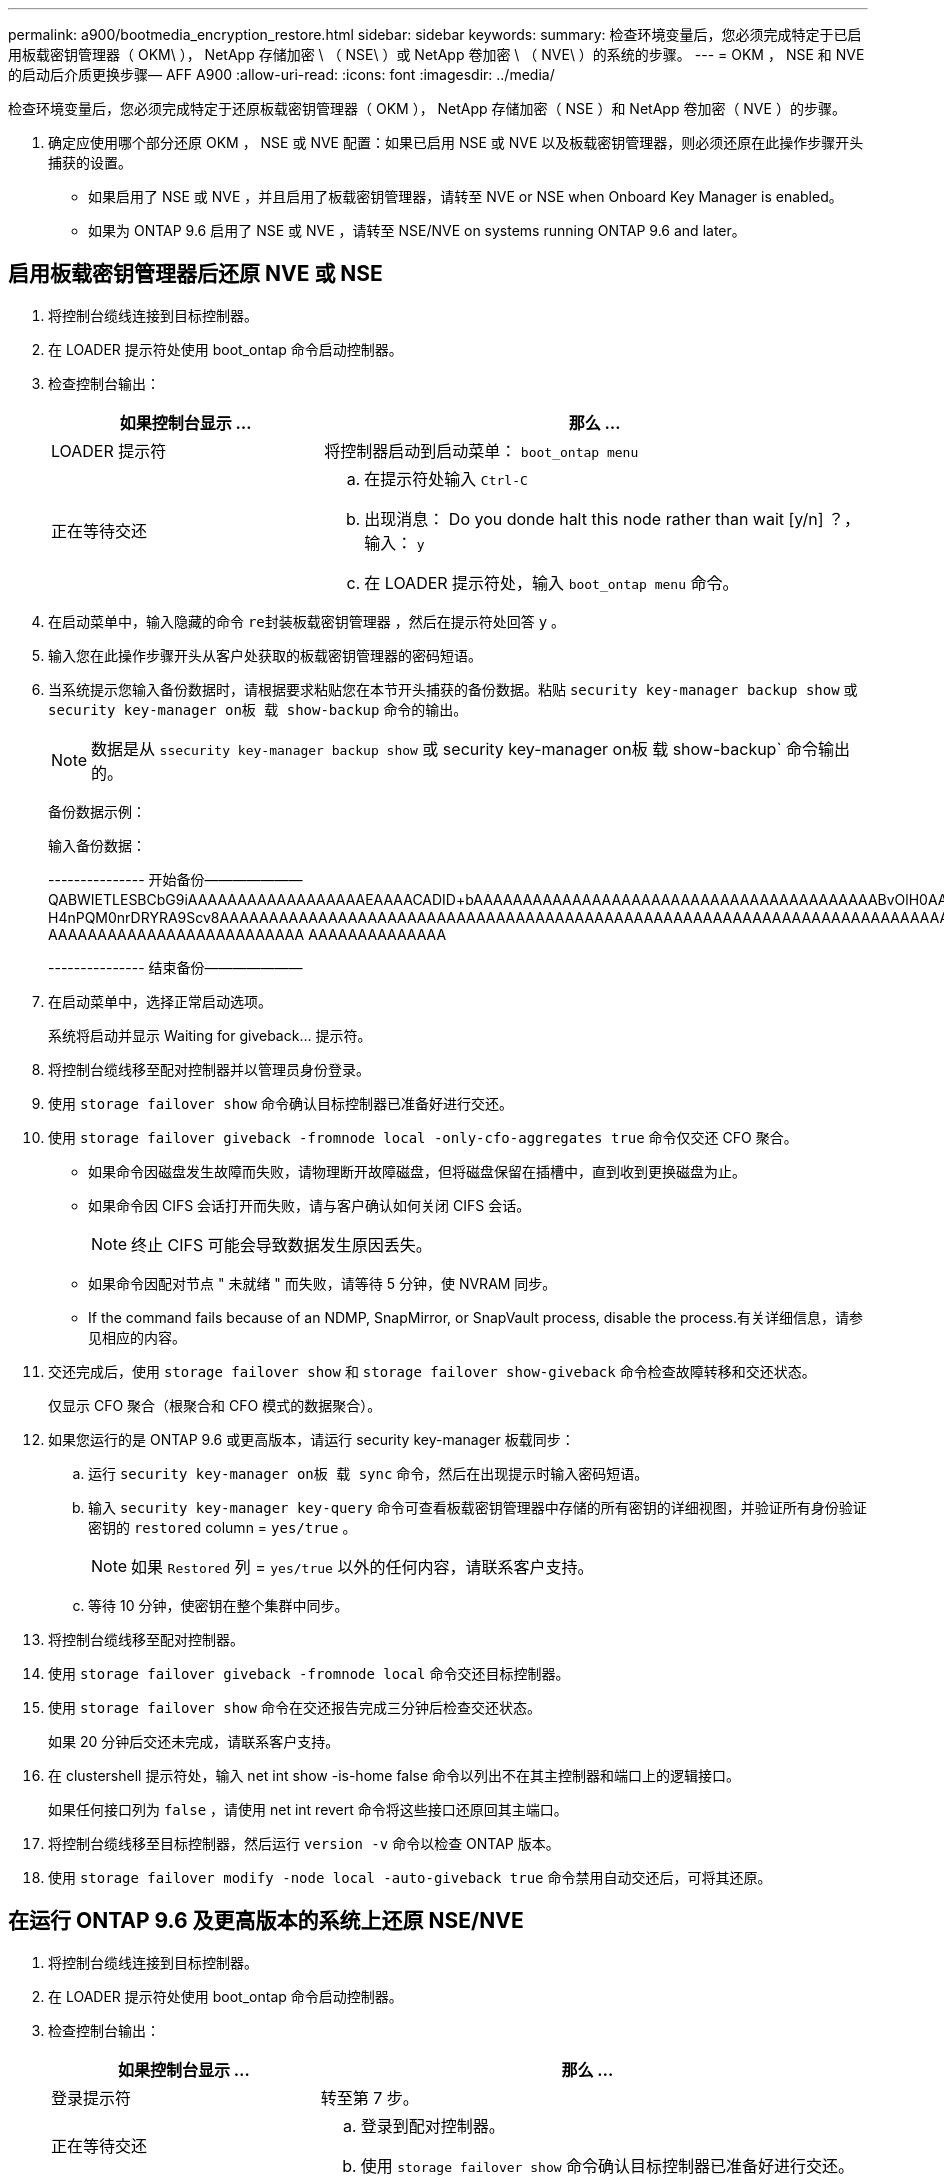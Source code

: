 ---
permalink: a900/bootmedia_encryption_restore.html 
sidebar: sidebar 
keywords:  
summary: 检查环境变量后，您必须完成特定于已启用板载密钥管理器（ OKM\ ）， NetApp 存储加密 \ （ NSE\ ）或 NetApp 卷加密 \ （ NVE\ ）的系统的步骤。 
---
= OKM ， NSE 和 NVE 的启动后介质更换步骤— AFF A900
:allow-uri-read: 
:icons: font
:imagesdir: ../media/


检查环境变量后，您必须完成特定于还原板载密钥管理器（ OKM ）， NetApp 存储加密（ NSE ）和 NetApp 卷加密（ NVE ）的步骤。

. 确定应使用哪个部分还原 OKM ， NSE 或 NVE 配置：如果已启用 NSE 或 NVE 以及板载密钥管理器，则必须还原在此操作步骤开头捕获的设置。
+
** 如果启用了 NSE 或 NVE ，并且启用了板载密钥管理器，请转至  NVE or NSE when Onboard Key Manager is enabled。
** 如果为 ONTAP 9.6 启用了 NSE 或 NVE ，请转至  NSE/NVE on systems running ONTAP 9.6 and later。






== 启用板载密钥管理器后还原 NVE 或 NSE

. 将控制台缆线连接到目标控制器。
. 在 LOADER 提示符处使用 boot_ontap 命令启动控制器。
. 检查控制台输出：
+
[cols="1,2"]
|===
| 如果控制台显示 ... | 那么 ... 


 a| 
LOADER 提示符
 a| 
将控制器启动到启动菜单： `boot_ontap menu`



 a| 
正在等待交还
 a| 
.. 在提示符处输入 `Ctrl-C`
.. 出现消息： Do you donde halt this node rather than wait [y/n] ？，输入： `y`
.. 在 LOADER 提示符处，输入 `boot_ontap menu` 命令。


|===
. 在启动菜单中，输入隐藏的命令 `re封装板载密钥管理器` ，然后在提示符处回答 `y` 。
. 输入您在此操作步骤开头从客户处获取的板载密钥管理器的密码短语。
. 当系统提示您输入备份数据时，请根据要求粘贴您在本节开头捕获的备份数据。粘贴 `security key-manager backup show` 或 `security key-manager on板 载 show-backup` 命令的输出。
+

NOTE: 数据是从 `ssecurity key-manager backup show` 或 security key-manager on板 载 show-backup` 命令输出的。

+
备份数据示例：

+
输入备份数据：

+
====
--------------- 开始备份——————— QABWIETLESBCbG9iAAAAAAAAAAAAAAAAAAEAAAACADID+bAAAAAAAAAAAAAAAAAAAAAAAAAAAAAAAAAAAAAAAAABvOlH0AAAMH7qDLIWAH1DBZ12piVOT9ATSFMT0C0TlYAFASS4ADAAAAAAQAAAAAAAAAQAAAQAAAQAAAQAAAQAAAQAAAQAAAQAAAQAAAQAAAQAAAQAAAQAAAQAAAQAAAQAAAQAAAQAAAQAAAQAAAQAAAQAAAQAAAQAAAQAAAQAAAQAAAQAAAQAAAQAAAQAAAQAAAQAAAQAAAQAAAQAAAQAAAQAAAQAAAQAAAQAAAQAAAQAAAQAAAQAAAQAAAQAAAQAAAQAAAQAAAQAAAQAQAAAQAA。。。H4nPQM0nrDRYRA9Scv8AAAAAAAAAAAAAAAAAAAAAAAAAAAAAAAAAAAAAAAAAAAAAAAAAAAAAAAAAAAAAAAAAAAAAAAAAAAAAAAAAAAAAAAAAAAAAAAAAAAAAAAAAAAAAAAAAAAAAAAAAAAAAAAAAAAAAAAA AAAAAAAAAAAAAAAAAAAAAAAAAA AAAAAAAAAAAAAA

--------------- 结束备份———————

====
. 在启动菜单中，选择正常启动选项。
+
系统将启动并显示 Waiting for giveback... 提示符。

. 将控制台缆线移至配对控制器并以管理员身份登录。
. 使用 `storage failover show` 命令确认目标控制器已准备好进行交还。
. 使用 `storage failover giveback -fromnode local -only-cfo-aggregates true` 命令仅交还 CFO 聚合。
+
** 如果命令因磁盘发生故障而失败，请物理断开故障磁盘，但将磁盘保留在插槽中，直到收到更换磁盘为止。
** 如果命令因 CIFS 会话打开而失败，请与客户确认如何关闭 CIFS 会话。
+

NOTE: 终止 CIFS 可能会导致数据发生原因丢失。

** 如果命令因配对节点 " 未就绪 " 而失败，请等待 5 分钟，使 NVRAM 同步。
** If the command fails because of an NDMP, SnapMirror, or SnapVault process, disable the process.有关详细信息，请参见相应的内容。


. 交还完成后，使用 `storage failover show` 和 `storage failover show-giveback` 命令检查故障转移和交还状态。
+
仅显示 CFO 聚合（根聚合和 CFO 模式的数据聚合）。

. 如果您运行的是 ONTAP 9.6 或更高版本，请运行 security key-manager 板载同步：
+
.. 运行 `security key-manager on板 载 sync` 命令，然后在出现提示时输入密码短语。
.. 输入 `security key-manager key-query` 命令可查看板载密钥管理器中存储的所有密钥的详细视图，并验证所有身份验证密钥的 `restored` column = `yes/true` 。
+

NOTE: 如果 `Restored` 列 = `yes/true` 以外的任何内容，请联系客户支持。

.. 等待 10 分钟，使密钥在整个集群中同步。


. 将控制台缆线移至配对控制器。
. 使用 `storage failover giveback -fromnode local` 命令交还目标控制器。
. 使用 `storage failover show` 命令在交还报告完成三分钟后检查交还状态。
+
如果 20 分钟后交还未完成，请联系客户支持。

. 在 clustershell 提示符处，输入 net int show -is-home false 命令以列出不在其主控制器和端口上的逻辑接口。
+
如果任何接口列为 `false` ，请使用 net int revert 命令将这些接口还原回其主端口。

. 将控制台缆线移至目标控制器，然后运行 `version -v` 命令以检查 ONTAP 版本。
. 使用 `storage failover modify -node local -auto-giveback true` 命令禁用自动交还后，可将其还原。




== 在运行 ONTAP 9.6 及更高版本的系统上还原 NSE/NVE

. 将控制台缆线连接到目标控制器。
. 在 LOADER 提示符处使用 boot_ontap 命令启动控制器。
. 检查控制台输出：
+
[cols="1,2"]
|===
| 如果控制台显示 ... | 那么 ... 


 a| 
登录提示符
 a| 
转至第 7 步。



 a| 
正在等待交还
 a| 
.. 登录到配对控制器。
.. 使用 `storage failover show` 命令确认目标控制器已准备好进行交还。


|===
. 使用 storage failover giveback -fromnode local -only-cfo-aggregates true local 命令将控制台缆线移至配对控制器并交还目标控制器存储。
+
** 如果命令因磁盘发生故障而失败，请物理断开故障磁盘，但将磁盘保留在插槽中，直到收到更换磁盘为止。
** 如果命令因 CIFS 会话打开而失败，请与客户联系，了解如何关闭 CIFS 会话。
+

NOTE: 终止 CIFS 可能会导致数据发生原因丢失。

** 如果命令因配对节点 " 未就绪 " 而失败，请等待 5 分钟，使 NVMEM 同步。
** If the command fails because of an NDMP, SnapMirror, or SnapVault process, disable the process.有关详细信息，请参见相应的内容。


. 等待 3 分钟，然后使用 storage failover show 命令检查故障转移状态。
. 在 clustershell 提示符处，输入 `net int show -is-home false` 命令以列出不在其主控制器和端口上的逻辑接口。
+
如果任何接口列为 `false` ，请使用 `net int revert` 命令将这些接口还原回其主端口。

. 将控制台缆线移至目标控制器，然后运行 `version -v` 命令以检查 ONTAP 版本。
. 使用 `storage failover modify -node local -auto-giveback true` 命令禁用自动交还后，可将其还原。
. 在 clustershell 提示符处使用 `storage encryption disk show` 查看输出。
. 使用 `security key-manager key-query` 命令显示存储在密钥管理服务器上的加密和身份验证密钥。
+
** 如果 `restored` column = `yes/true` ，则表示您已完成更换过程，并可继续完成更换过程。
** 如果 `密钥管理器类型` = `external` 和 `restored` 列 = 除 `yes/true` 以外的任何其他内容，请使用 security key-manager external restore 命令还原身份验证密钥的密钥 ID 。
+

NOTE: 如果命令失败，请联系客户支持。

** 如果 `密钥管理器类型` = `板载` 和 `还原` 列 = `是 / 真` 以外的任何内容，请使用 security key-manager 板载同步命令重新同步密钥管理器类型。
+
使用 `security key-manager key-query` 命令验证所有身份验证密钥的 `restored` column = `yes/true` 。



. 将控制台缆线连接到配对控制器。
. 使用 storage failover giveback -fromnode local 命令交还控制器。
. 使用 `storage failover modify -node local -auto-giveback true` 命令禁用自动交还后，可将其还原。

